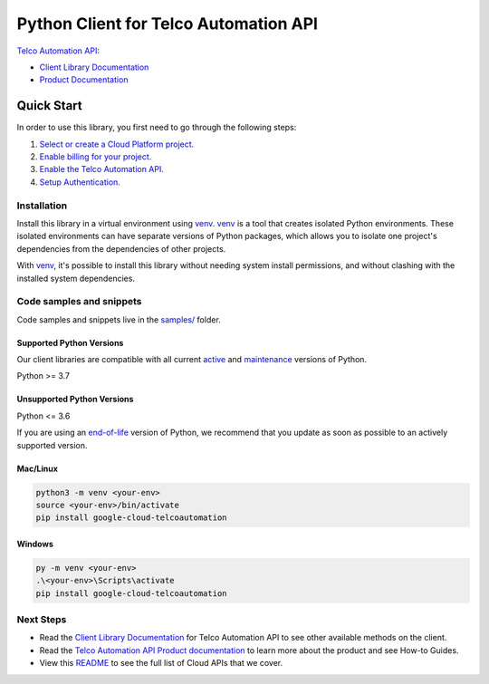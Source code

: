 Python Client for Telco Automation API
======================================

|preview| |pypi| |versions|

`Telco Automation API`_: 

- `Client Library Documentation`_
- `Product Documentation`_

.. |preview| image:: https://img.shields.io/badge/support-preview-orange.svg
   :target: https://github.com/googleapis/google-cloud-python/blob/main/README.rst#stability-levels
.. |pypi| image:: https://img.shields.io/pypi/v/google-cloud-telcoautomation.svg
   :target: https://pypi.org/project/google-cloud-telcoautomation/
.. |versions| image:: https://img.shields.io/pypi/pyversions/google-cloud-telcoautomation.svg
   :target: https://pypi.org/project/google-cloud-telcoautomation/
.. _Telco Automation API: https://cloud.google.com/telcoautomation/docs/overview
.. _Client Library Documentation: https://cloud.google.com/python/docs/reference/google-cloud-telcoautomation/latest
.. _Product Documentation:  https://cloud.google.com/telcoautomation/docs/overview

Quick Start
-----------

In order to use this library, you first need to go through the following steps:

1. `Select or create a Cloud Platform project.`_
2. `Enable billing for your project.`_
3. `Enable the Telco Automation API.`_
4. `Setup Authentication.`_

.. _Select or create a Cloud Platform project.: https://console.cloud.google.com/project
.. _Enable billing for your project.: https://cloud.google.com/billing/docs/how-to/modify-project#enable_billing_for_a_project
.. _Enable the Telco Automation API.:  https://cloud.google.com/telcoautomation/docs/overview
.. _Setup Authentication.: https://googleapis.dev/python/google-api-core/latest/auth.html

Installation
~~~~~~~~~~~~

Install this library in a virtual environment using `venv`_. `venv`_ is a tool that
creates isolated Python environments. These isolated environments can have separate
versions of Python packages, which allows you to isolate one project's dependencies
from the dependencies of other projects.

With `venv`_, it's possible to install this library without needing system
install permissions, and without clashing with the installed system
dependencies.

.. _`venv`: https://docs.python.org/3/library/venv.html


Code samples and snippets
~~~~~~~~~~~~~~~~~~~~~~~~~

Code samples and snippets live in the `samples/`_ folder.

.. _samples/: https://github.com/googleapis/google-cloud-python/tree/main/packages/google-cloud-telcoautomation/samples


Supported Python Versions
^^^^^^^^^^^^^^^^^^^^^^^^^
Our client libraries are compatible with all current `active`_ and `maintenance`_ versions of
Python.

Python >= 3.7

.. _active: https://devguide.python.org/devcycle/#in-development-main-branch
.. _maintenance: https://devguide.python.org/devcycle/#maintenance-branches

Unsupported Python Versions
^^^^^^^^^^^^^^^^^^^^^^^^^^^
Python <= 3.6

If you are using an `end-of-life`_
version of Python, we recommend that you update as soon as possible to an actively supported version.

.. _end-of-life: https://devguide.python.org/devcycle/#end-of-life-branches

Mac/Linux
^^^^^^^^^

.. code-block:: console

    python3 -m venv <your-env>
    source <your-env>/bin/activate
    pip install google-cloud-telcoautomation


Windows
^^^^^^^

.. code-block:: console

    py -m venv <your-env>
    .\<your-env>\Scripts\activate
    pip install google-cloud-telcoautomation

Next Steps
~~~~~~~~~~

-  Read the `Client Library Documentation`_ for Telco Automation API
   to see other available methods on the client.
-  Read the `Telco Automation API Product documentation`_ to learn
   more about the product and see How-to Guides.
-  View this `README`_ to see the full list of Cloud
   APIs that we cover.

.. _Telco Automation API Product documentation:  https://cloud.google.com/telcoautomation/docs/overview
.. _README: https://github.com/googleapis/google-cloud-python/blob/main/README.rst

